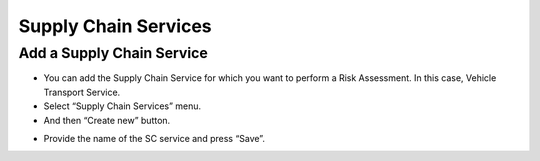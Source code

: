 ========
Supply Chain Services
========

Add a Supply Chain Service
--------------------------

- You can add the Supply Chain Service for which you want to perform a Risk Assessment. In this case, Vehicle Transport Service.

- Select “Supply Chain Services” menu.

- And then “Create new” button.

.. image:: assets/addscs.png

- Provide the name of the SC service and press “Save”. 
